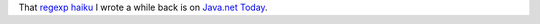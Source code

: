 .. title: that regexp haiku....
.. slug: poem1followup
.. date: 2003-07-23 10:30:51
.. tags: content, fun

That `regexp haiku </~willkg/blog/content/poem1.html>`__ I wrote a while
back is on `Java.net Today <http://weblogs.java.net/pub/wlg/265>`__.
